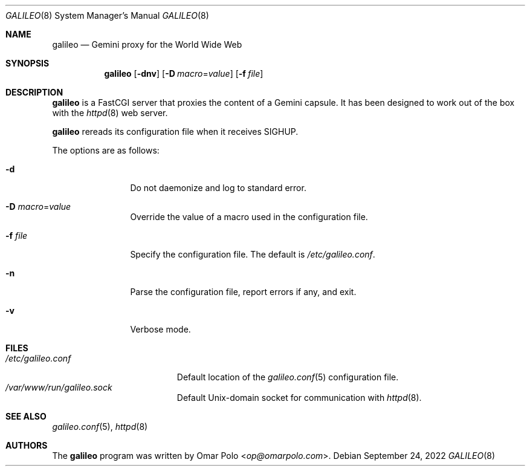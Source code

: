.\"
.\" Copyright (c) 2022 Omar Polo
.\"
.\" Permission to use, copy, modify, and distribute this software for any
.\" purpose with or without fee is hereby granted, provided that the above
.\" copyright notice and this permission notice appear in all copies.
.\"
.\" THE SOFTWARE IS PROVIDED "AS IS" AND THE AUTHOR DISCLAIMS ALL WARRANTIES
.\" WITH REGARD TO THIS SOFTWARE INCLUDING ALL IMPLIED WARRANTIES OF
.\" MERCHANTABILITY AND FITNESS. IN NO EVENT SHALL THE AUTHOR BE LIABLE FOR
.\" ANY SPECIAL, DIRECT, INDIRECT, OR CONSEQUENTIAL DAMAGES OR ANY DAMAGES
.\" WHATSOEVER RESULTING FROM LOSS OF USE, DATA OR PROFITS, WHETHER IN AN
.\" ACTION OF CONTRACT, NEGLIGENCE OR OTHER TORTIOUS ACTION, ARISING OUT OF
.\" OR IN CONNECTION WITH THE USE OR PERFORMANCE OF THIS SOFTWARE.
.Dd September 24, 2022
.Dt GALILEO 8
.Os
.Sh NAME
.Nm galileo
.Nd Gemini proxy for the World Wide Web
.Sh SYNOPSIS
.Nm
.Op Fl dnv
.Op Fl D Ar macro Ns = Ns Ar value
.Op Fl f Ar file
.Sh DESCRIPTION
.Nm
is a FastCGI server that proxies the content of a Gemini capsule.
It has been designed to work out of the box with the
.Xr httpd 8
web server.
.Pp
.Nm
rereads its configuration file when it receives SIGHUP.
.Pp
The options are as follows:
.Bl -tag -width tenletters
.It Fl d
Do not daemonize and log to standard error.
.It Fl D Ar macro Ns = Ns Ar value
Override the value of a macro used in the configuration file.
.It Fl f Ar file
Specify the configuration file.
The default is
.Pa /etc/galileo.conf .
.It Fl n
Parse the configuration file, report errors if any, and exit.
.It Fl v
Verbose mode.
.El
.Sh FILES
.Bl -tag -width /etc/galileo.conf -compact
.It Pa /etc/galileo.conf
Default location of the
.Xr galileo.conf 5
configuration file.
.It Pa /var/www/run/galileo.sock
Default
.Ux Ns -domain socket for communication with
.Xr httpd 8 .
.El
.Sh SEE ALSO
.Xr galileo.conf 5 ,
.Xr httpd 8
.Sh AUTHORS
The
.Nm
program was written by
.An Omar Polo Aq Mt op@omarpolo.com .
